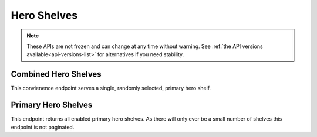 ============
Hero Shelves
============

.. note::

    These APIs are not frozen and can change at any time without warning.
    See :ref:`the API versions available<api-versions-list>` for alternatives
    if you need stability.


---------------------
Combined Hero Shelves
---------------------

.. _hero-shelves:

This convienence endpoint serves a single, randomly selected, primary hero shelf.


.. http:get:: /api/v4/hero/

    :query string lang: Activate translations in the specific language for that query. (See :ref:`translated fields <api-overview-translations>`)
    :>json object primary: A :ref:`primary hero shelf <primary-hero-shelf>`.


--------------------
Primary Hero Shelves
--------------------

.. _primary-hero-shelf:

This endpoint returns all enabled primary hero shelves.  As there will only ever be a
small number of shelves this endpoint is not paginated.


.. http:get:: /api/v4/hero/primary/

    :query string lang: Activate translations in the specific language for that query. (See :ref:`translated fields <api-overview-translations>`)
    :>json array results: The array containing the results for this query.
    :>json object results[].gradient: The background colors used for the gradient.
    :>json string results[].gradient.start: The starting color for gradient - typically top or left.
    :>json string results[].gradient.end: The ending color for gradient - typically bottom or right.
    :>json string results[].featured_image: The image used to illustrate the item.
    :>json string results[].heading: The heading for this item. May contain some HTML tags.
    :>json string|null results[].description: The description for this item, if any. May contain some HTML tags.
    :>json object results[].addon: The :ref:`add-on <addon-detail-object>` for this item if the addon is hosted on AMO. Either this field or ``external`` will be present.  Only a subset of fields are present: ``id``, ``authors``, ``average_daily_users``, ``current_version`` (with only the ``id``, ``compatibility``, ``is_strict_compatibility_enabled`` and ``files`` fields present), ``guid``, ``icon_url``, ``name``, ``ratings``, ``previews``, ``slug``, ``theme_data``, ``type`` and ``url``.
    :>json object results[].external: The :ref:`add-on <addon-detail-object>` for this item if the addon is externally hosted. Either this field or ``addon`` will be present.  Only a subset of fields are present: ``id``, ``guid``, ``homepage``, ``name`` and ``type``.
